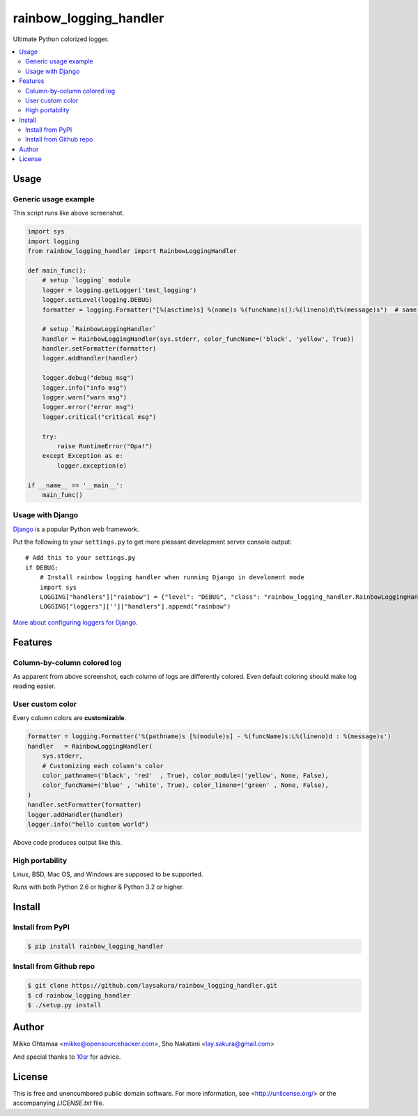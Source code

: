 rainbow_logging_handler
=======================
.. image:: https://travis-ci.org/laysakura/rainbow_logging_handler.png?branch=master
   :target: https://travis-ci.org/laysakura/rainbow_logging_handler

Ultimate Python colorized logger.

.. contents:: :local:

Usage
-----

Generic usage example
#####################
.. image:: http://github.com/laysakura/rainbow_logging_handler/raw/master/doc/screenshot.png

This script runs like above screenshot.

.. code-block:: python

    import sys
    import logging
    from rainbow_logging_handler import RainbowLoggingHandler

    def main_func():
        # setup `logging` module
        logger = logging.getLogger('test_logging')
        logger.setLevel(logging.DEBUG)
        formatter = logging.Formatter("[%(asctime)s] %(name)s %(funcName)s():%(lineno)d\t%(message)s")  # same as default

        # setup `RainbowLoggingHandler`
        handler = RainbowLoggingHandler(sys.stderr, color_funcName=('black', 'yellow', True))
        handler.setFormatter(formatter)
        logger.addHandler(handler)

        logger.debug("debug msg")
        logger.info("info msg")
        logger.warn("warn msg")
        logger.error("error msg")
        logger.critical("critical msg")

        try:
            raise RuntimeError("Opa!")
        except Exception as e:
            logger.exception(e)

    if __name__ == '__main__':
        main_func()


Usage with Django
##################################
.. image:: http://github.com/miohtama/rainbow_logging_handler/raw/master/doc/screenshot_django.png

`Django <https://www.djangoproject.com/>`_ is a popular Python web framework.

Put the following to your ``settings.py`` to get more pleasant development server console output::

    # Add this to your settings.py
    if DEBUG:
        # Install rainbow logging handler when running Django in develoment mode
        import sys
        LOGGING["handlers"]["rainbow"] = {"level": "DEBUG", "class": "rainbow_logging_handler.RainbowLoggingHandler", 'stream': sys.stderr}
        LOGGING["loggers"]['']["handlers"].append("rainbow")

`More about configuring loggers for Django <https://docs.djangoproject.com/en/dev/topics/logging/>`_.


Features
--------

Column-by-column colored log
############################
As apparent from above screenshot, each column of logs are differently colored.
Even default coloring should make log reading easier.

User custom color
#################
Every column colors are **customizable**.

.. code-block:: python

    formatter = logging.Formatter('%(pathname)s [%(module)s] - %(funcName)s:L%(lineno)d : %(message)s')
    handler   = RainbowLoggingHandler(
        sys.stderr,
        # Customizing each column's color
        color_pathname=('black', 'red'  , True), color_module=('yellow', None, False),
        color_funcName=('blue' , 'white', True), color_lineno=('green' , None, False),
    )
    handler.setFormatter(formatter)
    logger.addHandler(handler)
    logger.info("hello custom world")

Above code produces output like this.

.. image:: http://github.com/laysakura/rainbow_logging_handler/raw/master/doc/screenshot-custom-color.png

High portability
################
Linux, BSD, Mac OS, and Windows are supposed to be supported.

Runs with both Python 2.6 or higher & Python 3.2 or higher.

Install
-------

Install from PyPI
#################
.. code-block:: bash

    $ pip install rainbow_logging_handler

Install from Github repo
########################
.. code-block:: bash

    $ git clone https://github.com/laysakura/rainbow_logging_handler.git
    $ cd rainbow_logging_handler
    $ ./setup.py install

Author
------

Mikko Ohtamaa <mikko@opensourcehacker.com>, Sho Nakatani <lay.sakura@gmail.com>

And special thanks to `10sr <https://github.com/10sr>`_ for advice.

License
-------

This is free and unencumbered public domain software. For more information,
see <http://unlicense.org/> or the accompanying `LICENSE.txt` file.
